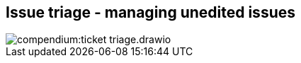 
== Issue triage - managing unedited issues

//tag::body[]

image::compendium:ticket_triage.drawio.svg[]

//end::body[]